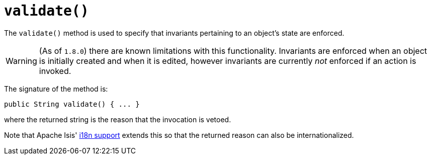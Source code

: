 [[_rgcms_methods_reserved_validate]]
= `validate()`
:Notice: Licensed to the Apache Software Foundation (ASF) under one or more contributor license agreements. See the NOTICE file distributed with this work for additional information regarding copyright ownership. The ASF licenses this file to you under the Apache License, Version 2.0 (the "License"); you may not use this file except in compliance with the License. You may obtain a copy of the License at. http://www.apache.org/licenses/LICENSE-2.0 . Unless required by applicable law or agreed to in writing, software distributed under the License is distributed on an "AS IS" BASIS, WITHOUT WARRANTIES OR  CONDITIONS OF ANY KIND, either express or implied. See the License for the specific language governing permissions and limitations under the License.
:_basedir: ../../
:_imagesdir: images/



The `validate()` method is used to specify that invariants pertaining to an object's state are enforced.


[WARNING]
====
(As of `1.8.0`) there are known limitations with this functionality.  Invariants are enforced when an object is initially created and when it is edited, however invariants are currently _not_ enforced if an action is invoked.
====


The signature of the method is:

[source,java]
----
public String validate() { ... }
----

where the returned string is the reason that the invocation is vetoed.

Note that Apache Isis' xref:../ugbtb/ugbtb.adoc#_ugbtb_i18n[i18n support] extends this so that the returned reason can also be internationalized.
